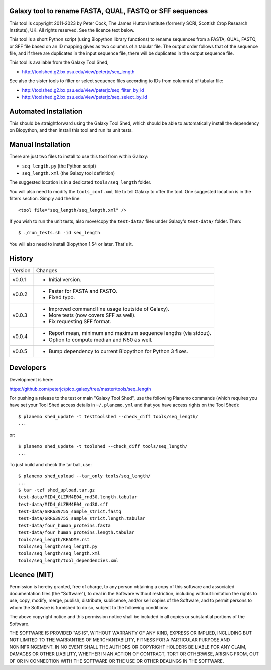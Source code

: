Galaxy tool to rename FASTA, QUAL, FASTQ or SFF sequences
=========================================================

This tool is copyright 2011-2023 by Peter Cock, The James Hutton Institute
(formerly SCRI, Scottish Crop Research Institute), UK. All rights reserved.
See the licence text below.

This tool is a short Python script (using Biopython library functions) to rename
sequences from a FASTA, QUAL, FASTQ, or SFF file based on an ID mapping gives as
two columns of a tabular file. The output order follows that of the sequence file,
and if there are duplicates in the input sequence file, there will be duplicates
in the output sequence file.

This tool is available from the Galaxy Tool Shed,

* http://toolshed.g2.bx.psu.edu/view/peterjc/seq_length

See also the sister tools to filter or select sequence files according to IDs
from column(s) of tabular file:

* http://toolshed.g2.bx.psu.edu/view/peterjc/seq_filter_by_id
* http://toolshed.g2.bx.psu.edu/view/peterjc/seq_select_by_id


Automated Installation
======================

This should be straightforward using the Galaxy Tool Shed, which should be
able to automatically install the dependency on Biopython, and then install
this tool and run its unit tests.


Manual Installation
===================

There are just two files to install to use this tool from within Galaxy:

* ``seq_length.py`` (the Python script)
* ``seq_length.xml`` (the Galaxy tool definition)

The suggested location is in a dedicated ``tools/seq_length`` folder.

You will also need to modify the ``tools_conf.xml`` file to tell Galaxy to offer the
tool. One suggested location is in the filters section. Simply add the line::

    <tool file="seq_length/seq_length.xml" />

If you wish to run the unit tests, also move/copy the ``test-data/`` files
under Galaxy's ``test-data/`` folder. Then::

    $ ./run_tests.sh -id seq_length

You will also need to install Biopython 1.54 or later. That's it.


History
=======

======= ======================================================================
Version Changes
------- ----------------------------------------------------------------------
v0.0.1  - Initial version.
v0.0.2  - Faster for FASTA and FASTQ.
        - Fixed typo.
v0.0.3  - Improved command line usage (outside of Galaxy).
        - More tests (now covers SFF as well).
        - Fix requesting SFF format.
v0.0.4  - Report mean, minimum and maximum sequence lengths (via stdout).
        - Option to compute median and N50 as well.
v0.0.5  - Bump dependency to current Biopython for Python 3 fixes.
======= ======================================================================


Developers
==========

Development is here:

https://github.com/peterjc/pico_galaxy/tree/master/tools/seq_length

For pushing a release to the test or main "Galaxy Tool Shed", use the following
Planemo commands (which requires you have set your Tool Shed access details in
``~/.planemo.yml`` and that you have access rights on the Tool Shed)::

    $ planemo shed_update -t testtoolshed --check_diff tools/seq_length/
    ...

or::

    $ planemo shed_update -t toolshed --check_diff tools/seq_length/
    ...

To just build and check the tar ball, use::

    $ planemo shed_upload --tar_only tools/seq_length/
    ...
    $ tar -tzf shed_upload.tar.gz
    test-data/MID4_GLZRM4E04_rnd30.length.tabular
    test-data/MID4_GLZRM4E04_rnd30.sff
    test-data/SRR639755_sample_strict.fastq
    test-data/SRR639755_sample_strict.length.tabular
    test-data/four_human_proteins.fasta
    test-data/four_human_proteins.length.tabular
    tools/seq_length/README.rst
    tools/seq_length/seq_length.py
    tools/seq_length/seq_length.xml
    tools/seq_length/tool_dependencies.xml


Licence (MIT)
=============

Permission is hereby granted, free of charge, to any person obtaining a copy
of this software and associated documentation files (the "Software"), to deal
in the Software without restriction, including without limitation the rights
to use, copy, modify, merge, publish, distribute, sublicense, and/or sell
copies of the Software, and to permit persons to whom the Software is
furnished to do so, subject to the following conditions:

The above copyright notice and this permission notice shall be included in
all copies or substantial portions of the Software.

THE SOFTWARE IS PROVIDED "AS IS", WITHOUT WARRANTY OF ANY KIND, EXPRESS OR
IMPLIED, INCLUDING BUT NOT LIMITED TO THE WARRANTIES OF MERCHANTABILITY,
FITNESS FOR A PARTICULAR PURPOSE AND NONINFRINGEMENT. IN NO EVENT SHALL THE
AUTHORS OR COPYRIGHT HOLDERS BE LIABLE FOR ANY CLAIM, DAMAGES OR OTHER
LIABILITY, WHETHER IN AN ACTION OF CONTRACT, TORT OR OTHERWISE, ARISING FROM,
OUT OF OR IN CONNECTION WITH THE SOFTWARE OR THE USE OR OTHER DEALINGS IN
THE SOFTWARE.
